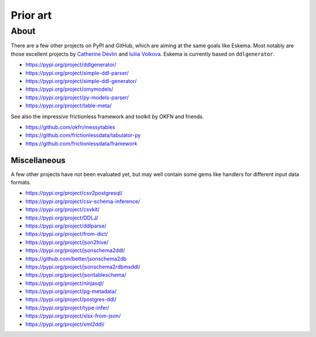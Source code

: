 #########
Prior art
#########


*****
About
*****

There are a few other projects on PyPI and GitHub, which are aiming at the same
goals like Eskema. Most notably are those excellent projects by `Catherine
Devlin`_ and `Iuliia Volkova`_. Eskema is currently based on ``ddlgenerator``.

- https://pypi.org/project/ddlgenerator/
- https://pypi.org/project/simple-ddl-parser/
- https://pypi.org/project/simple-ddl-generator/
- https://pypi.org/project/omymodels/
- https://pypi.org/project/py-models-parser/
- https://pypi.org/project/table-meta/

See also the impressive frictionless framework and toolkit by OKFN and friends.

- https://github.com/okfn/messytables
- https://github.com/frictionlessdata/tabulator-py
- https://github.com/frictionlessdata/framework


Miscellaneous
=============

A few other projects have not been evaluated yet, but may well contain some
gems like handlers for different input data formats.

- https://pypi.org/project/csv2postgresql/
- https://pypi.org/project/csv-schema-inference/
- https://pypi.org/project/csvkit/
- https://pypi.org/project/DDLJ/
- https://pypi.org/project/ddlparse/
- https://pypi.org/project/from-dict/
- https://pypi.org/project/json2hive/
- https://pypi.org/project/jsonschema2ddl/
- https://github.com/better/jsonschema2db
- https://pypi.org/project/jsonschema2rdbmsddl/
- https://pypi.org/project/jsontableschema/
- https://pypi.org/project/ninjasql/
- https://pypi.org/project/pg-metadata/
- https://pypi.org/project/postgres-ddl/
- https://pypi.org/project/type-infer/
- https://pypi.org/project/xlsx-from-json/
- https://pypi.org/project/xml2ddl/


.. _Catherine Devlin: https://github.com/catherinedevlin
.. _Iuliia Volkova: https://github.com/xnuinside
